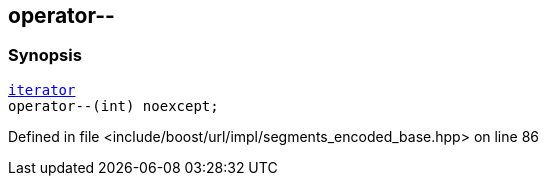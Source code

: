 :relfileprefix: ../../../../
[#573DE0CE0ACBAFFF7236386208C9E78C26CDAFAA]
== operator--



=== Synopsis

[source,cpp,subs="verbatim,macros,-callouts"]
----
xref:reference/boost/urls/segments_encoded_base/iterator.adoc[iterator]
operator--(int) noexcept;
----

Defined in file <include/boost/url/impl/segments_encoded_base.hpp> on line 86

